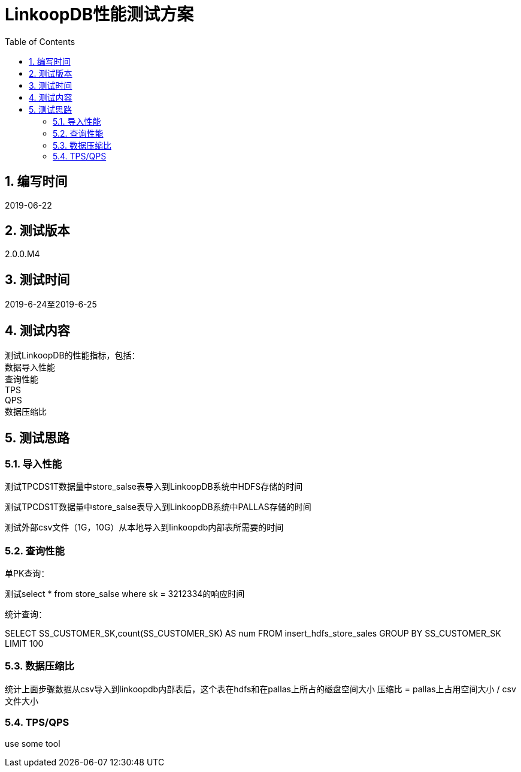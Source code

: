 = LinkoopDB性能测试方案
:doctype: article
:encoding: utf-8
:lang: zh
:toc:
:numbered:

==  编写时间
2019-06-22

== 测试版本
2.0.0.M4

==  测试时间
2019-6-24至2019-6-25

==  测试内容
测试LinkoopDB的性能指标，包括： +
数据导入性能 +
查询性能 +
TPS +
QPS +
数据压缩比 +

== 测试思路

=== 导入性能

测试TPCDS1T数据量中store_salse表导入到LinkoopDB系统中HDFS存储的时间 +

测试TPCDS1T数据量中store_salse表导入到LinkoopDB系统中PALLAS存储的时间 +

测试外部csv文件（1G，10G）从本地导入到linkoopdb内部表所需要的时间 +


=== 查询性能

单PK查询：

测试select * from store_salse where sk = 3212334的响应时间

统计查询：

SELECT SS_CUSTOMER_SK,count(SS_CUSTOMER_SK) AS num  FROM insert_hdfs_store_sales GROUP BY SS_CUSTOMER_SK LIMIT 100


=== 数据压缩比

统计上面步骤数据从csv导入到linkoopdb内部表后，这个表在hdfs和在pallas上所占的磁盘空间大小
压缩比 = pallas上占用空间大小 / csv文件大小


=== TPS/QPS
use some tool
